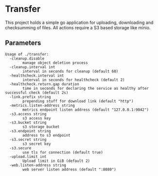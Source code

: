 * Transfer
This project holds a simple go application for uploading, downloading and checksumming of files.
All actions require a S3 based storage like minio.

** Parameters
#+BEGIN_SRC
Usage of ./transfer:
  -cleanup.disable
    	manage object deletion process
  -cleanup.interval int
    	interval in seconds for cleanup (default 60)
  -healthcheck.interval int
    	interval in seconds for healthcheck (default 2)
  -healthcheck.return.gap duration
    	time in seconds for declaring the service as healthy after successful check (default 2s)
  -link.prefix string
    	prepending stuff for download link (default "http")
  -metrics.listen-address string
    	metrics endpoint listen address (default "127.0.0.1:9042")
  -s3.access string
    	s3 access key
  -s3.bucket string
    	s3 storage bucket
  -s3.endpoint string
    	address to s3 endpoint
  -s3.secret string
    	s3 secret key
  -s3.secure
    	use tls for connection (default true)
  -upload.limit int
    	Upload limit in GiB (default 2)
  -web.listen-address string
    	web server listen address (default ":8080")
#+END_SRC
